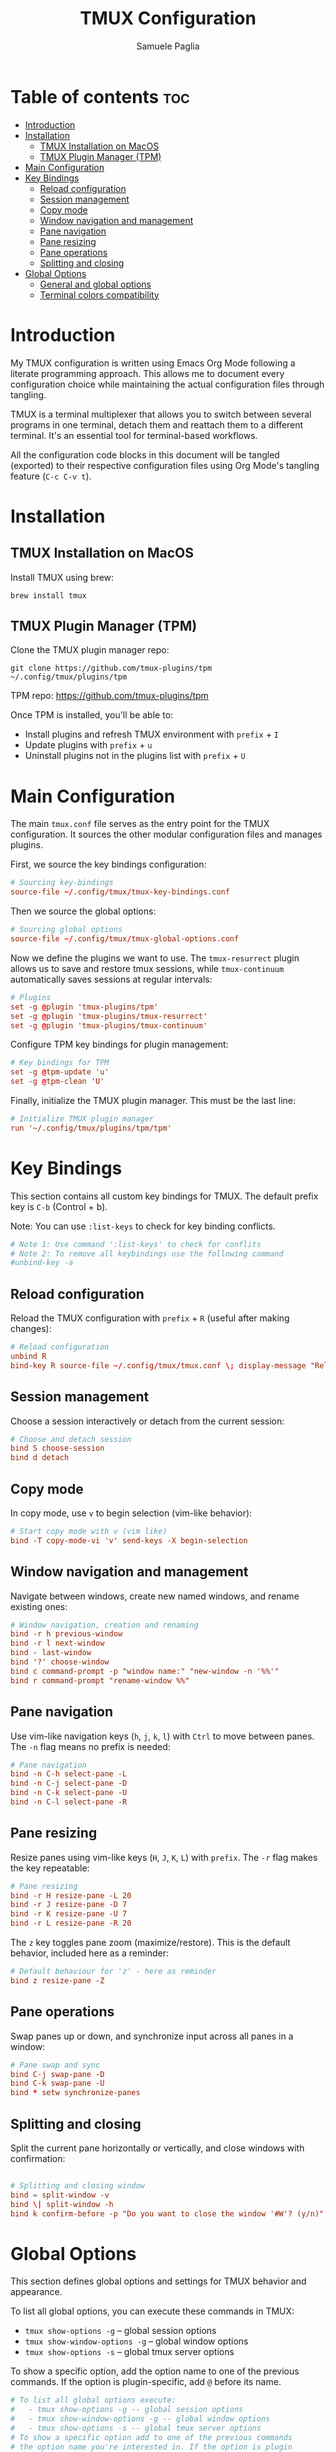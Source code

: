 #+TITLE: TMUX Configuration
#+AUTHOR: Samuele Paglia
#+DESCRIPTION: My TMUX configuration using literate programming
#+STARTUP: showeverything
#+OPTIONS: toc:2

* Table of contents :toc:
- [[#introduction][Introduction]]
- [[#installation][Installation]]
  - [[#tmux-installation-on-macos][TMUX Installation on MacOS]]
  - [[#tmux-plugin-manager-tpm][TMUX Plugin Manager (TPM)]]
- [[#main-configuration][Main Configuration]]
- [[#key-bindings][Key Bindings]]
  - [[#reload-configuration][Reload configuration]]
  - [[#session-management][Session management]]
  - [[#copy-mode][Copy mode]]
  - [[#window-navigation-and-management][Window navigation and management]]
  - [[#pane-navigation][Pane navigation]]
  - [[#pane-resizing][Pane resizing]]
  - [[#pane-operations][Pane operations]]
  - [[#splitting-and-closing][Splitting and closing]]
- [[#global-options][Global Options]]
  - [[#general-and-global-options][General and global options]]
  - [[#terminal-colors-compatibility][Terminal colors compatibility]]

* Introduction

My TMUX configuration is written using Emacs Org Mode following a literate programming approach. This allows me to document every configuration choice while maintaining the actual configuration files through tangling.

TMUX is a terminal multiplexer that allows you to switch between several programs in one terminal, detach them and reattach them to a different terminal. It's an essential tool for terminal-based workflows.

All the configuration code blocks in this document will be tangled (exported) to their respective configuration files using Org Mode's tangling feature (=C-c C-v t=).

* Installation

** TMUX Installation on MacOS

Install TMUX using brew:

#+begin_src shell
brew install tmux
#+end_src

** TMUX Plugin Manager (TPM)

Clone the TMUX plugin manager repo:

#+begin_src shell
git clone https://github.com/tmux-plugins/tpm ~/.config/tmux/plugins/tpm
#+end_src

TPM repo: https://github.com/tmux-plugins/tpm

Once TPM is installed, you'll be able to:
- Install plugins and refresh TMUX environment with =prefix= + =I=
- Update plugins with =prefix= + =u=
- Uninstall plugins not in the plugins list with =prefix= + =U=

* Main Configuration
:PROPERTIES:
:header-args:conf: :epilogue "\n" :tangle tmux.conf
:END:

The main =tmux.conf= file serves as the entry point for the TMUX configuration. It sources the other modular configuration files and manages plugins.

First, we source the key bindings configuration:

#+begin_src conf
# Sourcing key-bindings
source-file ~/.config/tmux/tmux-key-bindings.conf
#+end_src

Then we source the global options:

#+begin_src conf
# Sourcing global options
source-file ~/.config/tmux/tmux-global-options.conf
#+end_src

Now we define the plugins we want to use. The =tmux-resurrect= plugin allows us to save and restore tmux sessions, while =tmux-continuum= automatically saves sessions at regular intervals:

#+begin_src conf
# Plugins
set -g @plugin 'tmux-plugins/tpm'
set -g @plugin 'tmux-plugins/tmux-resurrect'
set -g @plugin 'tmux-plugins/tmux-continuum'
#+end_src

Configure TPM key bindings for plugin management:

#+begin_src conf
# Key bindings for TPM
set -g @tpm-update 'u'
set -g @tpm-clean 'U'
#+end_src

Finally, initialize the TMUX plugin manager. This must be the last line:

#+begin_src conf
# Initialize TMUX plugin manager
run '~/.config/tmux/plugins/tpm/tpm'
#+end_src

* Key Bindings
:PROPERTIES:
:header-args:conf: :epilogue "\n" :tangle tmux-key-bindings.conf
:END:

This section contains all custom key bindings for TMUX. The default prefix key is =C-b= (Control + b).

Note: You can use =:list-keys= to check for key binding conflicts.

#+begin_src conf
# Note 1: Use command ':list-keys' to check for conflits
# Note 2: To remove all keybindings use the following command
#unbind-key -a
#+end_src

** Reload configuration

Reload the TMUX configuration with =prefix= + =R= (useful after making changes):

#+begin_src conf
# Reload configuration
unbind R
bind-key R source-file ~/.config/tmux/tmux.conf \; display-message "Reload source-file: done"
#+end_src

** Session management

Choose a session interactively or detach from the current session:

#+begin_src conf
# Choose and detach session
bind S choose-session
bind d detach
#+end_src

** Copy mode

In copy mode, use =v= to begin selection (vim-like behavior):

#+begin_src conf
# Start copy mode with v (vim like)
bind -T copy-mode-vi 'v' send-keys -X begin-selection
#+end_src

** Window navigation and management

Navigate between windows, create new named windows, and rename existing ones:

#+begin_src conf
# Window navigation, creation and renaming
bind -r h previous-window
bind -r l next-window
bind - last-window
bind '?' choose-window
bind c command-prompt -p "window name:" "new-window -n '%%'"
bind r command-prompt "rename-window %%"
#+end_src

** Pane navigation

Use vim-like navigation keys (=h=, =j=, =k=, =l=) with =Ctrl= to move between panes. The =-n= flag means no prefix is needed:

#+begin_src conf
# Pane navigation
bind -n C-h select-pane -L
bind -n C-j select-pane -D
bind -n C-k select-pane -U
bind -n C-l select-pane -R
#+end_src

** Pane resizing

Resize panes using vim-like keys (=H=, =J=, =K=, =L=) with =prefix=. The =-r= flag makes the key repeatable:

#+begin_src conf
# Pane resizing
bind -r H resize-pane -L 20
bind -r J resize-pane -D 7
bind -r K resize-pane -U 7
bind -r L resize-pane -R 20
#+end_src

The =z= key toggles pane zoom (maximize/restore). This is the default behavior, included here as a reminder:

#+begin_src conf
# Default behaviour for 'z' - here as reminder
bind z resize-pane -Z
#+end_src

** Pane operations

Swap panes up or down, and synchronize input across all panes in a window:

#+begin_src conf
# Pane swap and sync
bind C-j swap-pane -D
bind C-k swap-pane -U
bind * setw synchronize-panes
#+end_src

** Splitting and closing

Split the current pane horizontally or vertically, and close windows with confirmation:

#+begin_src conf

# Splitting and closing window
bind = split-window -v
bind \| split-window -h
bind k confirm-before -p "Do you want to close the window '#W'? (y/n)" kill-window
#+end_src

* Global Options
:PROPERTIES:
:header-args:conf: :tangle tmux-global-options.conf
:END:

This section defines global options and settings for TMUX behavior and appearance.

To list all global options, you can execute these commands in TMUX:
- =tmux show-options -g= -- global session options
- =tmux show-window-options -g= -- global window options
- =tmux show-options -s= -- global tmux server options

To show a specific option, add the option name to one of the previous commands. If the option is plugin-specific, add =@= before its name.

#+begin_src conf
# To list all global options execute:
#   - tmux show-options -g -- global session options
#   - tmux show-window-options -g -- global window options
#   - tmux show-options -s -- global tmux server options
# To show a specific option add to one of the previous commands
# the option name you're interested in. If the option is plugin
# specific, add '@' before its name
#+end_src

** General and global options

#+begin_src conf

################################
#                              #
#  General and global options  #
#                              #
################################

#set -g prefix C-B           # Set prefix
set -g base-index 1          # Start windows indexing at 1 instead of 0
setw -g pane-base-index 1    # Start panes indexing at 1 instead of 0
set -g renumber-windows on   # Renumber all windows when any window is closed
set -g status-position top   # Position of the status line
set -g display-time 2000     # Display time set to 2s
set -g escape-time 0         # Escape time delay set to 0, not introducing delays for nvim
set -g set-clipboard on      # Use system clipboard
set -g mouse on              # Enable mouse support
setw -g mode-keys vi         # Enable vi key-bindings when in copy mode
#set -g pane-active-border-style 'fg=magenta,bg=default'
#set -g pane-border-style 'fg=brightblack,bg=default'
#+end_src

** Terminal colors compatibility

These settings ensure proper color support when using TMUX with modern terminal emulators that support 256 colors and true color.

#+begin_src conf

###################################
#                                 #
#  Terminal colors compatibility  #
#                                 #
###################################
# Note: commented lines to see current tmux behaviour

# Set the default TERM env variable to tell applications running
# inside Tmux that the terminal supports 256 colors.
# Executing 'echo $TERM' will then return 'screen-256color'
# where its default value is tmux-256color
set -s default-terminal 'screen-256color'
# Ensure proper communication between Tmux and the external
# terminal emulator enabling True Color support.
# The general pattern used to add terminal features is:
# set-option -as terminal-features ',<pattern>:<capabilities>'
# while to perform overrides is:
# set-option -as terminal-overrides ',<pattern>:<capabilities>'
# where the 'a' flag is required to preserve previous overrides.
### set -as terminal-features ',xterm-256color:RGB'
#+end_src
